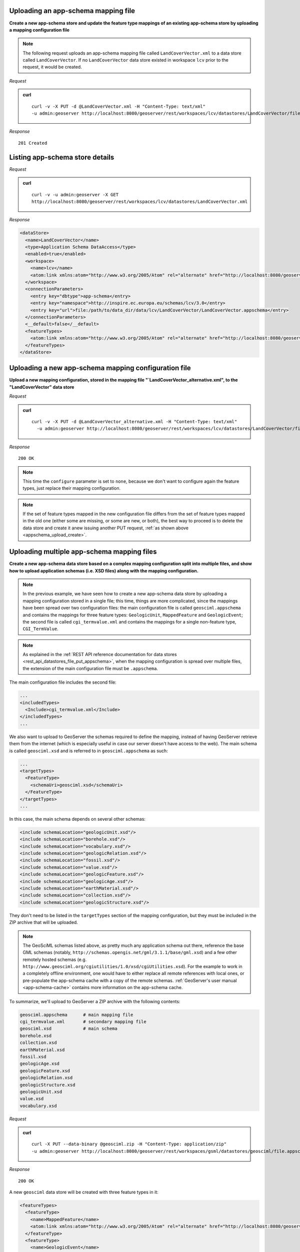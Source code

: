 .. _rest_App-Schema:

Uploading an app-schema mapping file
------------------------------------

**Create a new app-schema store and update the feature type mappings of an existing app-schema store by uploading a mapping configuration file**

.. _appschema_upload_create:

.. note:: The following request uploads an app-schema mapping file called ``LandCoverVector.xml`` to a data store called ``LandCoverVector``. If no ``LandCoverVector`` data store existed in workspace ``lcv`` prior to the request, it would be created.

*Request*

.. admonition:: curl

   ::

       curl -v -X PUT -d @LandCoverVector.xml -H "Content-Type: text/xml"
       -u admin:geoserver http://localhost:8080/geoserver/rest/workspaces/lcv/datastores/LandCoverVector/file.appschema?configure=all

*Response*

::

   201 Created


Listing app-schema store details
--------------------------------

*Request*

.. admonition:: curl

   ::

       curl -v -u admin:geoserver -X GET
       http://localhost:8080/geoserver/rest/workspaces/lcv/datastores/LandCoverVector.xml

*Response*

.. code-block:: xml

   <dataStore>
     <name>LandCoverVector</name>
     <type>Application Schema DataAccess</type>
     <enabled>true</enabled>
     <workspace>
       <name>lcv</name>
       <atom:link xmlns:atom="http://www.w3.org/2005/Atom" rel="alternate" href="http://localhost:8080/geoserver/rest/workspaces/lcv.xml" type="application/xml"/>
     </workspace>
     <connectionParameters>
       <entry key="dbtype">app-schema</entry>
       <entry key="namespace">http://inspire.ec.europa.eu/schemas/lcv/3.0</entry>
       <entry key="url">file:/path/to/data_dir/data/lcv/LandCoverVector/LandCoverVector.appschema</entry>
     </connectionParameters>
     <__default>false</__default>
     <featureTypes>
       <atom:link xmlns:atom="http://www.w3.org/2005/Atom" rel="alternate" href="http://localhost:8080/geoserver/rest/workspaces/lcv/datastores/LandCoverVector/featuretypes.xml" type="application/xml"/>
     </featureTypes>
   </dataStore>


Uploading a new app-schema mapping configuration file
-----------------------------------------------------

**Upload a new mapping configuration, stored in the mapping file "`LandCoverVector_alternative.xml", to the "LandCoverVector" data store**

*Request*

.. admonition:: curl

   ::

       curl -v -X PUT -d @LandCoverVector_alternative.xml -H "Content-Type: text/xml"
         -u admin:geoserver http://localhost:8080/geoserver/rest/workspaces/lcv/datastores/LandCoverVector/file.appschema?configure=none

*Response*

::

   200 OK

.. note:: This time the ``configure`` parameter is set to ``none``, because we don't want to configure again the feature types, just replace their mapping configuration.

.. note:: If the set of feature types mapped in the new configuration file differs from the set of feature types mapped in the old one (either some are missing, or some are new, or both), the best way to proceed is to delete the data store and create it anew issuing another PUT request, :ref:`as shown above <appschema_upload_create>`.



Uploading multiple app-schema mapping files
-------------------------------------------

**Create a new app-schema data store based on a complex mapping configuration split into multiple files, and show how to upload application schemas (i.e. XSD files) along with the mapping configuration.**

.. note:: In the previous example, we have seen how to create a new app-schema data store by uploading a mapping configuration stored in a single file; this time, things are more complicated, since the mappings have been spread over two configuration files: the main configuration file is called ``geosciml.appschema`` and contains the mappings for three feature types: ``GeologicUnit``, ``MappedFeature`` and ``GeologicEvent``; the second file is called ``cgi_termvalue.xml`` and contains the mappings for a single non-feature type, ``CGI_TermValue``.

.. note:: As explained in the :ref:`REST API reference documentation for data stores <rest_api_datastores_file_put_appschema>`, when the mapping configuration is spread over multiple files, the extension of the main configuration file must be ``.appschema``.

The main configuration file includes the second file:

.. code-block:: xml

   ...
   <includedTypes>
     <Include>cgi_termvalue.xml</Include>
   </includedTypes>
   ...

We also want to upload to GeoServer the schemas required to define the mapping, instead of having GeoServer retrieve them from the internet (which is especially useful in case our server doesn't have access to the web). The main schema is called ``geosciml.xsd`` and is referred to in ``geosciml.appschema`` as such:

.. code-block:: xml

   ...
   <targetTypes>
     <FeatureType>
       <schemaUri>geosciml.xsd</schemaUri>
     </FeatureType>
   </targetTypes>
   ...

In this case, the main schema depends on several other schemas:

.. code-block:: xml

   <include schemaLocation="geologicUnit.xsd"/>
   <include schemaLocation="borehole.xsd"/>
   <include schemaLocation="vocabulary.xsd"/>
   <include schemaLocation="geologicRelation.xsd"/>
   <include schemaLocation="fossil.xsd"/>
   <include schemaLocation="value.xsd"/>
   <include schemaLocation="geologicFeature.xsd"/>
   <include schemaLocation="geologicAge.xsd"/>
   <include schemaLocation="earthMaterial.xsd"/>
   <include schemaLocation="collection.xsd"/>
   <include schemaLocation="geologicStructure.xsd"/>

They don't need to be listed in the ``targetTypes`` section of the mapping configuration, but they must be included in the ZIP archive that will be uploaded.

.. note:: The GeoSciML schemas listed above, as pretty much any application schema out there, reference the base GML schemas (notably, ``http://schemas.opengis.net/gml/3.1.1/base/gml.xsd``) and a few other remotely hosted schemas (e.g. ``http://www.geosciml.org/cgiutilities/1.0/xsd/cgiUtilities.xsd``).
      For the example to work in a completely offline environment, one would have to either replace all remote references with local ones, or pre-populate the app-schema cache with a copy of the remote schemas. :ref:`GeoServer's user manual <app-schema-cache>` contains more information on the app-schema cache.

To summarize, we'll upload to GeoServer a ZIP archive with the following contents:

.. code-block:: console

   geosciml.appschema      # main mapping file
   cgi_termvalue.xml       # secondary mapping file
   geosciml.xsd            # main schema
   borehole.xsd
   collection.xsd
   earthMaterial.xsd
   fossil.xsd
   geologicAge.xsd
   geologicFeature.xsd
   geologicRelation.xsd
   geologicStructure.xsd
   geologicUnit.xsd
   value.xsd
   vocabulary.xsd

*Request*

.. admonition:: curl

   ::

       curl -X PUT --data-binary @geosciml.zip -H "Content-Type: application/zip"
       -u admin:geoserver http://localhost:8080/geoserver/rest/workspaces/gsml/datastores/geosciml/file.appschema?configure=all


*Response*

::

   200 OK


A new ``geosciml`` data store will be created with three feature types in it:

.. code-block:: xml

   <featureTypes>
     <featureType>
       <name>MappedFeature</name>
       <atom:link xmlns:atom="http://www.w3.org/2005/Atom" rel="alternate" href="http://localhost:8080/geoserver/rest/workspaces/gsml/datastores/geosciml/featuretypes/MappedFeature.xml" type="application/xml"/>
     </featureType>
     <featureType>
       <name>GeologicEvent</name>
       <atom:link xmlns:atom="http://www.w3.org/2005/Atom" rel="alternate" href="http://localhost:8080/geoserver/rest/workspaces/gsml/datastores/geosciml/featuretypes/GeologicEvent.xml" type="application/xml"/>
     </featureType>
     <featureType>
       <name>GeologicUnit</name>
       <atom:link xmlns:atom="http://www.w3.org/2005/Atom" rel="alternate" href="http://localhost:8080/geoserver/rest/workspaces/gsml/datastores/geosciml/featuretypes/GeologicUnit.xml" type="application/xml"/>
     </featureType>
   </featureTypes>